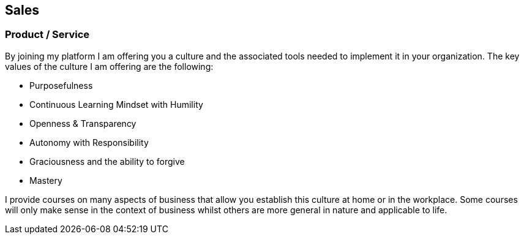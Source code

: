 == Sales

=== Product / Service

By joining my platform I am offering you a culture and the associated tools needed to implement it in your organization.
The key values of the culture I am offering are the following:

* Purposefulness
* Continuous Learning Mindset with Humility
* Openness & Transparency
* Autonomy with Responsibility
* Graciousness and the ability to forgive
* Mastery

I provide courses on many aspects of business that allow you establish this culture at home or in the workplace.
Some courses will only make sense in the context of business whilst others are more general in nature and applicable to life.



